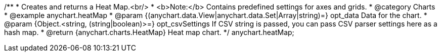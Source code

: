 /**
 * Creates and returns a Heat Map.<br/>
 * <b>Note:</b> Contains predefined settings for axes and grids.
 * @category Charts
 * @example anychart.heatMap
 * @param {(anychart.data.View|anychart.data.Set|Array|string)=} opt_data Data for the chart.
 * @param {Object.<string, (string|boolean)>=} opt_csvSettings If CSV string is passed, you can pass CSV parser settings here as a hash map.
 * @return {anychart.charts.HeatMap} Heat map chart.
 */
anychart.heatMap;

